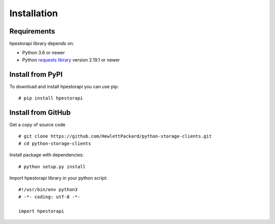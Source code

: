 Installation
================================================================================


Requirements
--------------------------------------------------------------------------------
hpestorapi library depends on:

* Python 3.6 or newer
* Python `requests library <http://python-requests.org>`_ version 2.19.1 or newer

Install from PyPI
--------------------------------------------------------------------------------
To download and install hpestorapi you can use pip:
::

    # pip install hpestorapi

Install from GitHub
--------------------------------------------------------------------------------
Get a copy of source code
::

    # git clone https://github.com/HewlettPackard/python-storage-clients.git
    # cd python-storage-clients

Install package with dependencies:
::

    # python setup.py install

Import hpestorapi library in your python script:
::

    #!/usr/bin/env python3
    # -*- coding: utf-8 -*-

    import hpestorapi